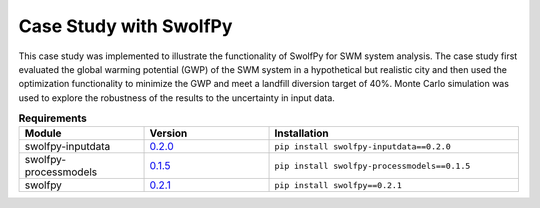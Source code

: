 
========================
Case Study with SwolfPy
========================

This case study was implemented to illustrate the functionality of SwolfPy for SWM system analysis.
The case study first evaluated the global warming potential (GWP) of the SWM system in a hypothetical
but realistic city and then used the optimization functionality to minimize the GWP and meet a landfill
diversion target of 40%. Monte Carlo simulation was used to explore the robustness of the results to
the uncertainty in input data.

.. list-table:: **Requirements**
   :widths: 25 25 50
   :header-rows: 1

   * - Module
     - Version
     - Installation
   * - swolfpy-inputdata
     - `0.2.0 <https://pypi.org/project/swolfpy-inputdata/0.2.0/>`__
     - ``pip install swolfpy-inputdata==0.2.0``
   * - swolfpy-processmodels
     - `0.1.5 <https://pypi.org/project/swolfpy-processmodels/0.1.5/>`__
     - ``pip install swolfpy-processmodels==0.1.5``
   * - swolfpy
     - `0.2.1 <https://pypi.org/project/swolfpy/0.2.1/>`__
     - ``pip install swolfpy==0.2.1``
